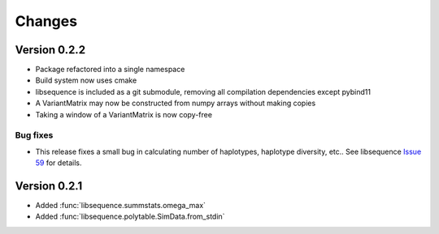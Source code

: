 Changes
===================================

Version 0.2.2
----------------------------------

* Package refactored into a single namespace
* Build system now uses cmake
* libsequence is included as a git submodule, removing all compilation dependencies except pybind11
* A VariantMatrix may now be constructed from numpy arrays without making copies
* Taking a window of a VariantMatrix is now copy-free

Bug fixes
++++++++++++++++++++++++++

* This release fixes a small bug in calculating number of haplotypes, haplotype diversity, etc.. See libsequence `Issue 59 <https://github.com/molpopgen/libsequence/issues/59>`_ for details.

Version 0.2.1
----------------------------------

* Added :func:`libsequence.summstats.omega_max`
* Added :func:`libsequence.polytable.SimData.from_stdin`
